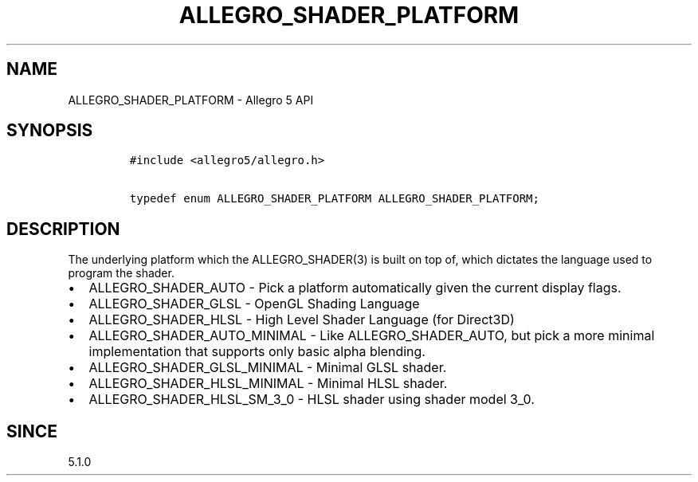 .\" Automatically generated by Pandoc 2.11.4
.\"
.TH "ALLEGRO_SHADER_PLATFORM" "3" "" "Allegro reference manual" ""
.hy
.SH NAME
.PP
ALLEGRO_SHADER_PLATFORM - Allegro 5 API
.SH SYNOPSIS
.IP
.nf
\f[C]
#include <allegro5/allegro.h>

typedef enum ALLEGRO_SHADER_PLATFORM ALLEGRO_SHADER_PLATFORM;
\f[R]
.fi
.SH DESCRIPTION
.PP
The underlying platform which the ALLEGRO_SHADER(3) is built on top of,
which dictates the language used to program the shader.
.IP \[bu] 2
ALLEGRO_SHADER_AUTO - Pick a platform automatically given the current
display flags.
.IP \[bu] 2
ALLEGRO_SHADER_GLSL - OpenGL Shading Language
.IP \[bu] 2
ALLEGRO_SHADER_HLSL - High Level Shader Language (for Direct3D)
.IP \[bu] 2
ALLEGRO_SHADER_AUTO_MINIMAL - Like ALLEGRO_SHADER_AUTO, but pick a more
minimal implementation that supports only basic alpha blending.
.IP \[bu] 2
ALLEGRO_SHADER_GLSL_MINIMAL - Minimal GLSL shader.
.IP \[bu] 2
ALLEGRO_SHADER_HLSL_MINIMAL - Minimal HLSL shader.
.IP \[bu] 2
ALLEGRO_SHADER_HLSL_SM_3_0 - HLSL shader using shader model 3_0.
.SH SINCE
.PP
5.1.0

